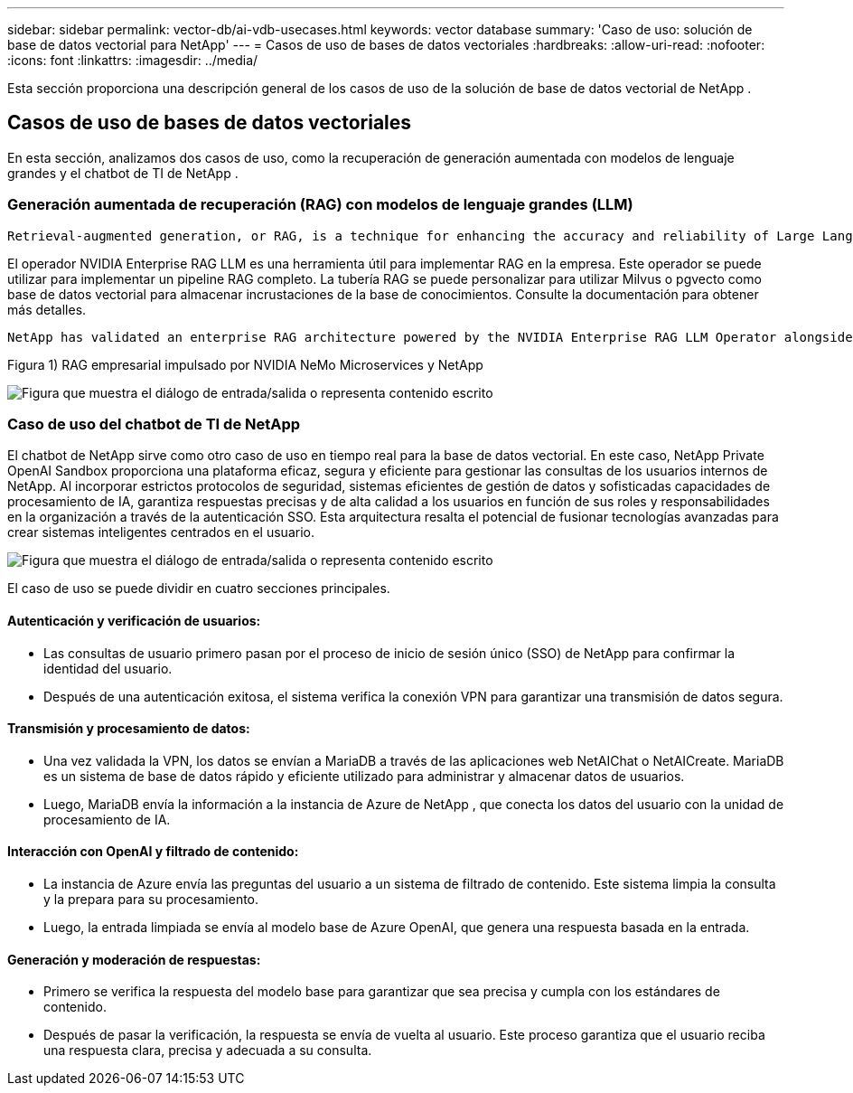 ---
sidebar: sidebar 
permalink: vector-db/ai-vdb-usecases.html 
keywords: vector database 
summary: 'Caso de uso: solución de base de datos vectorial para NetApp' 
---
= Casos de uso de bases de datos vectoriales
:hardbreaks:
:allow-uri-read: 
:nofooter: 
:icons: font
:linkattrs: 
:imagesdir: ../media/


[role="lead"]
Esta sección proporciona una descripción general de los casos de uso de la solución de base de datos vectorial de NetApp .



== Casos de uso de bases de datos vectoriales

En esta sección, analizamos dos casos de uso, como la recuperación de generación aumentada con modelos de lenguaje grandes y el chatbot de TI de NetApp .



=== Generación aumentada de recuperación (RAG) con modelos de lenguaje grandes (LLM)

....
Retrieval-augmented generation, or RAG, is a technique for enhancing the accuracy and reliability of Large Language Models, or LLMs, by augmenting prompts with facts fetched from external sources. In a traditional RAG deployment, vector embeddings are generated from an existing dataset and then stored in a vector database, often referred to as a knowledgebase. Whenever a user submits a prompt to the LLM, a vector embedding representation of the prompt is generated, and the vector database is searched using that embedding as the search query. This search operation returns similar vectors from the knowledgebase, which are then fed to the LLM as context alongside the original user prompt. In this way, an LLM can be augmented with additional information that was not part of its original training dataset.
....
El operador NVIDIA Enterprise RAG LLM es una herramienta útil para implementar RAG en la empresa.  Este operador se puede utilizar para implementar un pipeline RAG completo.  La tubería RAG se puede personalizar para utilizar Milvus o pgvecto como base de datos vectorial para almacenar incrustaciones de la base de conocimientos.  Consulte la documentación para obtener más detalles.

....
NetApp has validated an enterprise RAG architecture powered by the NVIDIA Enterprise RAG LLM Operator alongside NetApp storage. Refer to our blog post for more information and to see a demo. Figure 1 provides an overview of this architecture.
....
Figura 1) RAG empresarial impulsado por NVIDIA NeMo Microservices y NetApp

image:rag-nvidia-nemo.png["Figura que muestra el diálogo de entrada/salida o representa contenido escrito"]



=== Caso de uso del chatbot de TI de NetApp

El chatbot de NetApp sirve como otro caso de uso en tiempo real para la base de datos vectorial.  En este caso, NetApp Private OpenAI Sandbox proporciona una plataforma eficaz, segura y eficiente para gestionar las consultas de los usuarios internos de NetApp.  Al incorporar estrictos protocolos de seguridad, sistemas eficientes de gestión de datos y sofisticadas capacidades de procesamiento de IA, garantiza respuestas precisas y de alta calidad a los usuarios en función de sus roles y responsabilidades en la organización a través de la autenticación SSO.  Esta arquitectura resalta el potencial de fusionar tecnologías avanzadas para crear sistemas inteligentes centrados en el usuario.

image:netapp-chatbot.png["Figura que muestra el diálogo de entrada/salida o representa contenido escrito"]

El caso de uso se puede dividir en cuatro secciones principales.



==== Autenticación y verificación de usuarios:

* Las consultas de usuario primero pasan por el proceso de inicio de sesión único (SSO) de NetApp para confirmar la identidad del usuario.
* Después de una autenticación exitosa, el sistema verifica la conexión VPN para garantizar una transmisión de datos segura.




==== Transmisión y procesamiento de datos:

* Una vez validada la VPN, los datos se envían a MariaDB a través de las aplicaciones web NetAIChat o NetAICreate.  MariaDB es un sistema de base de datos rápido y eficiente utilizado para administrar y almacenar datos de usuarios.
* Luego, MariaDB envía la información a la instancia de Azure de NetApp , que conecta los datos del usuario con la unidad de procesamiento de IA.




==== Interacción con OpenAI y filtrado de contenido:

* La instancia de Azure envía las preguntas del usuario a un sistema de filtrado de contenido.  Este sistema limpia la consulta y la prepara para su procesamiento.
* Luego, la entrada limpiada se envía al modelo base de Azure OpenAI, que genera una respuesta basada en la entrada.




==== Generación y moderación de respuestas:

* Primero se verifica la respuesta del modelo base para garantizar que sea precisa y cumpla con los estándares de contenido.
* Después de pasar la verificación, la respuesta se envía de vuelta al usuario.  Este proceso garantiza que el usuario reciba una respuesta clara, precisa y adecuada a su consulta.

